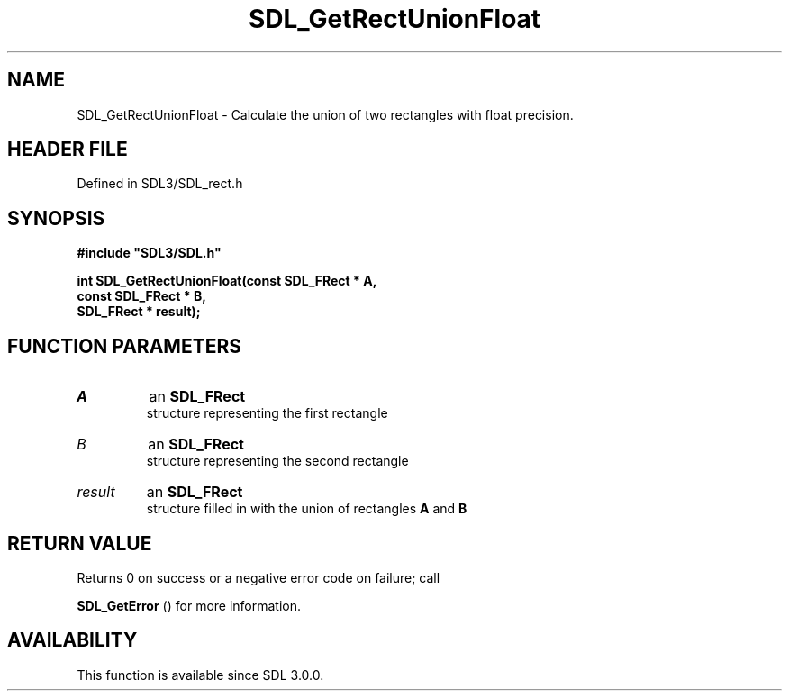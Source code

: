 .\" This manpage content is licensed under Creative Commons
.\"  Attribution 4.0 International (CC BY 4.0)
.\"   https://creativecommons.org/licenses/by/4.0/
.\" This manpage was generated from SDL's wiki page for SDL_GetRectUnionFloat:
.\"   https://wiki.libsdl.org/SDL_GetRectUnionFloat
.\" Generated with SDL/build-scripts/wikiheaders.pl
.\"  revision SDL-prerelease-3.1.1-227-gd42d66149
.\" Please report issues in this manpage's content at:
.\"   https://github.com/libsdl-org/sdlwiki/issues/new
.\" Please report issues in the generation of this manpage from the wiki at:
.\"   https://github.com/libsdl-org/SDL/issues/new?title=Misgenerated%20manpage%20for%20SDL_GetRectUnionFloat
.\" SDL can be found at https://libsdl.org/
.de URL
\$2 \(laURL: \$1 \(ra\$3
..
.if \n[.g] .mso www.tmac
.TH SDL_GetRectUnionFloat 3 "SDL 3.1.1" "SDL" "SDL3 FUNCTIONS"
.SH NAME
SDL_GetRectUnionFloat \- Calculate the union of two rectangles with float precision\[char46]
.SH HEADER FILE
Defined in SDL3/SDL_rect\[char46]h

.SH SYNOPSIS
.nf
.B #include \(dqSDL3/SDL.h\(dq
.PP
.BI "int SDL_GetRectUnionFloat(const SDL_FRect * A,
.BI "                    const SDL_FRect * B,
.BI "                    SDL_FRect * result);
.fi
.SH FUNCTION PARAMETERS
.TP
.I A
an 
.BR SDL_FRect
 structure representing the first rectangle
.TP
.I B
an 
.BR SDL_FRect
 structure representing the second rectangle
.TP
.I result
an 
.BR SDL_FRect
 structure filled in with the union of rectangles
.BR A
and
.BR B

.SH RETURN VALUE
Returns 0 on success or a negative error code on failure; call

.BR SDL_GetError
() for more information\[char46]

.SH AVAILABILITY
This function is available since SDL 3\[char46]0\[char46]0\[char46]

